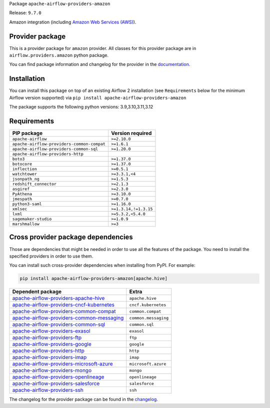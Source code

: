 
.. Licensed to the Apache Software Foundation (ASF) under one
   or more contributor license agreements.  See the NOTICE file
   distributed with this work for additional information
   regarding copyright ownership.  The ASF licenses this file
   to you under the Apache License, Version 2.0 (the
   "License"); you may not use this file except in compliance
   with the License.  You may obtain a copy of the License at

..   http://www.apache.org/licenses/LICENSE-2.0

.. Unless required by applicable law or agreed to in writing,
   software distributed under the License is distributed on an
   "AS IS" BASIS, WITHOUT WARRANTIES OR CONDITIONS OF ANY
   KIND, either express or implied.  See the License for the
   specific language governing permissions and limitations
   under the License.

.. NOTE! THIS FILE IS AUTOMATICALLY GENERATED AND WILL BE OVERWRITTEN!

.. IF YOU WANT TO MODIFY TEMPLATE FOR THIS FILE, YOU SHOULD MODIFY THE TEMPLATE
   ``PROVIDER_README_TEMPLATE.rst.jinja2`` IN the ``dev/breeze/src/airflow_breeze/templates`` DIRECTORY

Package ``apache-airflow-providers-amazon``

Release: ``9.7.0``


Amazon integration (including `Amazon Web Services (AWS) <https://aws.amazon.com/>`__).


Provider package
----------------

This is a provider package for ``amazon`` provider. All classes for this provider package
are in ``airflow.providers.amazon`` python package.

You can find package information and changelog for the provider
in the `documentation <https://airflow.apache.org/docs/apache-airflow-providers-amazon/9.7.0/>`_.

Installation
------------

You can install this package on top of an existing Airflow 2 installation (see ``Requirements`` below
for the minimum Airflow version supported) via
``pip install apache-airflow-providers-amazon``

The package supports the following python versions: 3.9,3.10,3.11,3.12

Requirements
------------

==========================================  =====================
PIP package                                 Version required
==========================================  =====================
``apache-airflow``                          ``>=2.10.0``
``apache-airflow-providers-common-compat``  ``>=1.6.1``
``apache-airflow-providers-common-sql``     ``>=1.20.0``
``apache-airflow-providers-http``
``boto3``                                   ``>=1.37.0``
``botocore``                                ``>=1.37.0``
``inflection``                              ``>=0.5.1``
``watchtower``                              ``>=3.3.1,<4``
``jsonpath_ng``                             ``>=1.5.3``
``redshift_connector``                      ``>=2.1.3``
``asgiref``                                 ``>=2.3.0``
``PyAthena``                                ``>=3.10.0``
``jmespath``                                ``>=0.7.0``
``python3-saml``                            ``>=1.16.0``
``xmlsec``                                  ``>=1.3.14,!=1.3.15``
``lxml``                                    ``>=5.3.2,<5.4.0``
``sagemaker-studio``                        ``>=1.0.9``
``marshmallow``                             ``>=3``
==========================================  =====================

Cross provider package dependencies
-----------------------------------

Those are dependencies that might be needed in order to use all the features of the package.
You need to install the specified providers in order to use them.

You can install such cross-provider dependencies when installing from PyPI. For example:

.. code-block:: bash

    pip install apache-airflow-providers-amazon[apache.hive]


========================================================================================================================  ====================
Dependent package                                                                                                         Extra
========================================================================================================================  ====================
`apache-airflow-providers-apache-hive <https://airflow.apache.org/docs/apache-airflow-providers-apache-hive>`_            ``apache.hive``
`apache-airflow-providers-cncf-kubernetes <https://airflow.apache.org/docs/apache-airflow-providers-cncf-kubernetes>`_    ``cncf.kubernetes``
`apache-airflow-providers-common-compat <https://airflow.apache.org/docs/apache-airflow-providers-common-compat>`_        ``common.compat``
`apache-airflow-providers-common-messaging <https://airflow.apache.org/docs/apache-airflow-providers-common-messaging>`_  ``common.messaging``
`apache-airflow-providers-common-sql <https://airflow.apache.org/docs/apache-airflow-providers-common-sql>`_              ``common.sql``
`apache-airflow-providers-exasol <https://airflow.apache.org/docs/apache-airflow-providers-exasol>`_                      ``exasol``
`apache-airflow-providers-ftp <https://airflow.apache.org/docs/apache-airflow-providers-ftp>`_                            ``ftp``
`apache-airflow-providers-google <https://airflow.apache.org/docs/apache-airflow-providers-google>`_                      ``google``
`apache-airflow-providers-http <https://airflow.apache.org/docs/apache-airflow-providers-http>`_                          ``http``
`apache-airflow-providers-imap <https://airflow.apache.org/docs/apache-airflow-providers-imap>`_                          ``imap``
`apache-airflow-providers-microsoft-azure <https://airflow.apache.org/docs/apache-airflow-providers-microsoft-azure>`_    ``microsoft.azure``
`apache-airflow-providers-mongo <https://airflow.apache.org/docs/apache-airflow-providers-mongo>`_                        ``mongo``
`apache-airflow-providers-openlineage <https://airflow.apache.org/docs/apache-airflow-providers-openlineage>`_            ``openlineage``
`apache-airflow-providers-salesforce <https://airflow.apache.org/docs/apache-airflow-providers-salesforce>`_              ``salesforce``
`apache-airflow-providers-ssh <https://airflow.apache.org/docs/apache-airflow-providers-ssh>`_                            ``ssh``
========================================================================================================================  ====================

The changelog for the provider package can be found in the
`changelog <https://airflow.apache.org/docs/apache-airflow-providers-amazon/9.7.0/changelog.html>`_.
